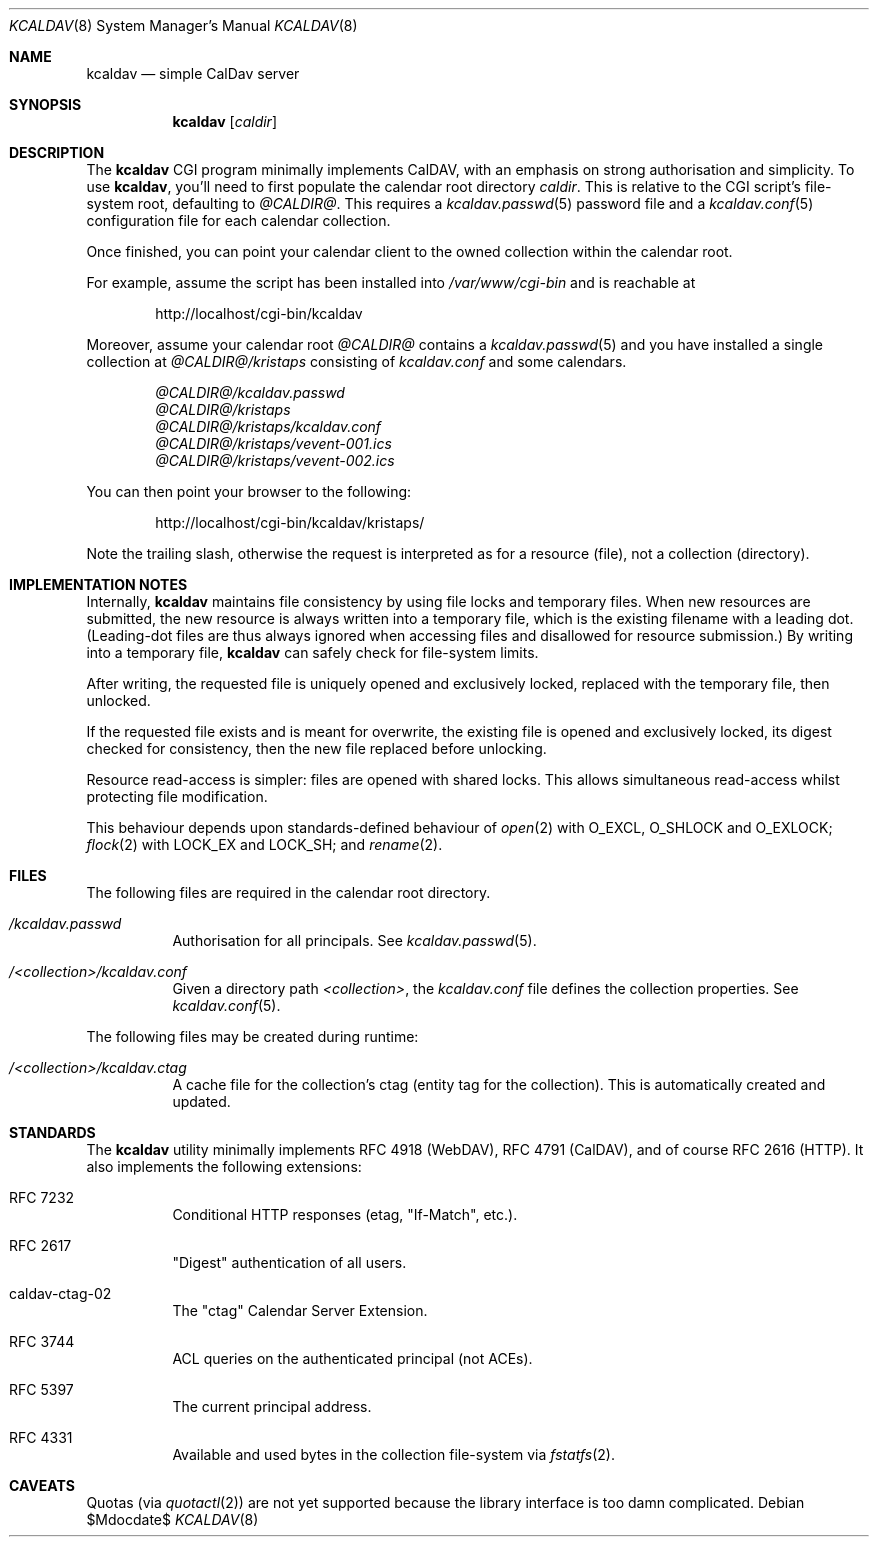 .\"	$Id$
.\"
.\" Copyright (c) 2015 Kristaps Dzonsons <kristaps@bsd.lv>
.\"
.\" Permission to use, copy, modify, and distribute this software for any
.\" purpose with or without fee is hereby granted, provided that the above
.\" copyright notice and this permission notice appear in all copies.
.\"
.\" THE SOFTWARE IS PROVIDED "AS IS" AND THE AUTHOR DISCLAIMS ALL WARRANTIES
.\" WITH REGARD TO THIS SOFTWARE INCLUDING ALL IMPLIED WARRANTIES OF
.\" MERCHANTABILITY AND FITNESS. IN NO EVENT SHALL THE AUTHOR BE LIABLE FOR
.\" ANY SPECIAL, DIRECT, INDIRECT, OR CONSEQUENTIAL DAMAGES OR ANY DAMAGES
.\" WHATSOEVER RESULTING FROM LOSS OF USE, DATA OR PROFITS, WHETHER IN AN
.\" ACTION OF CONTRACT, NEGLIGENCE OR OTHER TORTIOUS ACTION, ARISING OUT OF
.\" OR IN CONNECTION WITH THE USE OR PERFORMANCE OF THIS SOFTWARE.
.\"
.Dd $Mdocdate$
.Dt KCALDAV 8
.Os
.Sh NAME
.Nm kcaldav
.Nd simple CalDav server
.\" .Sh LIBRARY
.\" For sections 2, 3, and 9 only.
.\" Not used in OpenBSD.
.Sh SYNOPSIS
.Nm kcaldav
.Op Ar caldir
.Sh DESCRIPTION
The
.Nm
CGI program minimally implements CalDAV, with an emphasis on strong
authorisation and simplicity.
To use
.Nm ,
you'll need to first populate the calendar root directory
.Ar caldir .
This is relative to the CGI script's file-system root, defaulting to
.Pa @CALDIR@ .
This requires a
.Xr kcaldav.passwd 5
password file and a
.Xr kcaldav.conf 5
configuration file for each calendar collection.
.Pp
Once finished, you can point your calendar client to the owned
collection within the calendar root.
.Pp
For example, assume the script has been installed into
.Pa /var/www/cgi-bin
and is reachable at
.Pp
.D1 http://localhost/cgi-bin/kcaldav
.Pp
Moreover, assume your calendar root
.Pa @CALDIR@
contains a
.Xr kcaldav.passwd 5
and you have installed a single collection at
.Pa @CALDIR@/kristaps
consisting of
.Pa kcaldav.conf
and some calendars.
.Bd -unfilled -offset indent
.Pa @CALDIR@/kcaldav.passwd
.Pa @CALDIR@/kristaps
.Pa @CALDIR@/kristaps/kcaldav.conf
.Pa @CALDIR@/kristaps/vevent-001.ics
.Pa @CALDIR@/kristaps/vevent-002.ics
.Ed
.Pp
You can then point your browser to the following:
.Pp
.D1 http://localhost/cgi-bin/kcaldav/kristaps/
.Pp
Note the trailing slash, otherwise the request is interpreted as for a
resource (file), not a collection (directory).
.\" .Sh CONTEXT
.\" For section 9 functions only.
.Sh IMPLEMENTATION NOTES
Internally,
.Nm
maintains file consistency by using file locks and temporary files.
When new resources are submitted, the new resource is always written
into a temporary file, which is the existing filename with a leading
dot.
(Leading-dot files are thus always ignored when accessing files and
disallowed for resource submission.)
By writing into a temporary file,
.Nm
can safely check for file-system limits.
.Pp
After writing, the requested file is uniquely opened and exclusively
locked, replaced with the temporary file, then unlocked.
.Pp
If the requested file exists and is meant for overwrite, the existing
file is opened and exclusively locked, its digest checked for
consistency, then the new file replaced before unlocking.
.Pp
Resource read-access is simpler: files are opened with shared locks.
This allows simultaneous read-access whilst protecting file
modification.
.Pp
This behaviour depends upon standards-defined behaviour of
.Xr open 2
with
.Dv O_EXCL ,
.Dv O_SHLOCK
and
.Dv O_EXLOCK ;
.Xr flock 2
with
.Dv LOCK_EX
and
.Dv LOCK_SH ;
and
.Xr rename 2 .
.\" Not used in OpenBSD.
.\" .Sh RETURN VALUES
.\" For sections 2, 3, and 9 function return values only.
.\" .Sh ENVIRONMENT
.\" For sections 1, 6, 7, and 8 only.
.Sh FILES
The following files are required in the calendar root directory.
.Bl -tag -width Ds
.It Pa /kcaldav.passwd
Authorisation for all principals.
See
.Xr kcaldav.passwd 5 .
.It Pa /<collection>/kcaldav.conf
Given a directory path
.Pa <collection> ,
the
.Pa kcaldav.conf
file defines the collection properties.
See
.Xr kcaldav.conf 5 .
.El
.Pp
The following files may be created during runtime:
.Bl -tag -width Ds
.It Pa /<collection>/kcaldav.ctag
A cache file for the collection's ctag (entity tag for the collection).
This is automatically created and updated.
.El
.\" .Sh EXIT STATUS
.\" For sections 1, 6, and 8 only.
.\" .Sh EXAMPLES
.\" .Sh DIAGNOSTICS
.\" For sections 1, 4, 6, 7, 8, and 9 printf/stderr messages only.
.\" .Sh ERRORS
.\" For sections 2, 3, 4, and 9 errno settings only.
.\" .Sh SEE ALSO
.\" .Xr foobar 1
.Sh STANDARDS
The
.Nm
utility minimally implements RFC 4918 (WebDAV), RFC 4791 (CalDAV), and
of course RFC 2616 (HTTP).
It also implements the following extensions:
.Bl -tag -width Ds
.It RFC 7232
Conditional HTTP responses (etag,
.Qq If-Match ,
etc.).
.It RFC 2617
.Qq Digest
authentication of all users.
.It caldav-ctag-02
The
.Qq ctag
Calendar Server Extension.
.It RFC 3744
ACL queries on the authenticated principal (not ACEs).
.It RFC 5397
The current principal address.
.It RFC 4331
Available and used bytes in the collection file-system via
.Xr fstatfs 2 .
.El
.\" .Sh HISTORY
.\" .Sh AUTHORS
.Sh CAVEATS
Quotas (via
.Xr quotactl 2 )
are not yet supported because the library interface is too damn
complicated.
.\" .Sh BUGS
.\" .Sh SECURITY CONSIDERATIONS
.\" Not used in OpenBSD.
